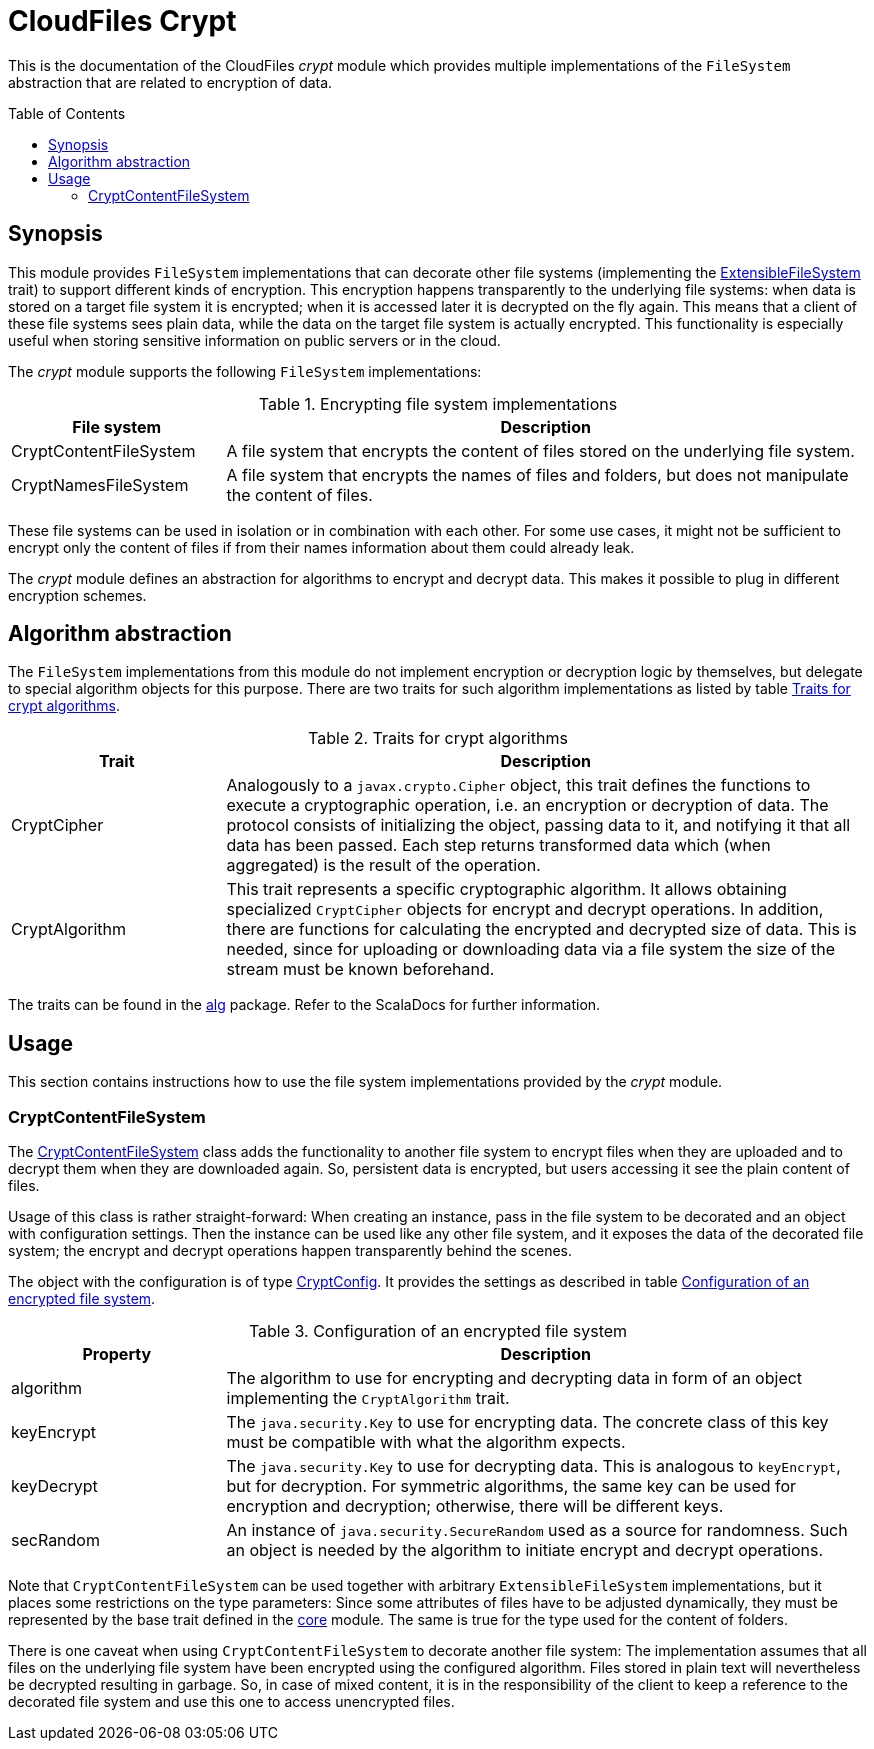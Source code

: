 :toc:
:toc-placement!:
:toclevels: 3
= CloudFiles Crypt

This is the documentation of the CloudFiles _crypt_ module which provides multiple implementations of the `FileSystem` abstraction that are related to encryption of data.

toc::[]

== Synopsis
This module provides `FileSystem` implementations that can decorate other file systems (implementing the link:../core/README.adoc#extensible_file_systems[ExtensibleFileSystem] trait) to support different kinds of encryption. This encryption happens transparently to the underlying file systems: when data is stored on a target file system it is encrypted; when it is accessed later it is decrypted on the fly again. This means that a client of these file systems sees plain data, while the data on the target file system is actually encrypted. This functionality is especially useful when storing sensitive information on public servers or in the cloud.

The _crypt_ module supports the following `FileSystem` implementations:

.Encrypting file system implementations
[cols="1,3",options="header"]
|===
|File system |Description

|CryptContentFileSystem
|A file system that encrypts the content of files stored on the underlying file system.

|CryptNamesFileSystem
|A file system that encrypts the names of files and folders, but does not manipulate the content of files.
|===

These file systems can be used in isolation or in combination with each other. For some use cases, it might not be sufficient to encrypt only the content of files if from their names information about them could already leak.

The _crypt_ module defines an abstraction for algorithms to encrypt and decrypt data. This makes it possible to plug in different encryption schemes.

== Algorithm abstraction
The `FileSystem` implementations from this module do not implement encryption or decryption logic by themselves, but delegate to special algorithm objects for this purpose. There are two traits for such algorithm implementations as listed by table <<tab_algorithm_interface>>.

[#tab_algorithm_interface]
.Traits for crypt algorithms
[cols="1,3",options="header"]
|===
|Trait |Description

|CryptCipher
|Analogously to a `javax.crypto.Cipher` object, this trait defines the functions to execute a cryptographic operation, i.e. an encryption or decryption of data. The protocol consists of initializing the object, passing data to it, and notifying it that all data has been passed. Each step returns transformed data which (when aggregated) is the result of the operation.

|CryptAlgorithm
|This trait represents a specific cryptographic algorithm. It allows obtaining specialized `CryptCipher` objects for encrypt and decrypt operations. In addition, there are functions for calculating the encrypted and decrypted size of data. This is needed, since for uploading or downloading data via a file system the size of the stream must be known beforehand.
|===

The traits can be found in the link:src/main/scala/com/github/cloudfiles/crypt/alg/[alg] package. Refer to the ScalaDocs for further information.

== Usage
This section contains instructions how to use the file system implementations provided by the _crypt_ module.

=== CryptContentFileSystem
The link:src/main/scala/com/github/cloudfiles/crypt/fs/CryptContentFileSystem.scala[CryptContentFileSystem] class adds the functionality to another file system to encrypt files when they are uploaded and to decrypt them when they are downloaded again. So, persistent data is encrypted, but users accessing it see the plain content of files.

Usage of this class is rather straight-forward: When creating an instance, pass in the file system to be decorated and an object with configuration settings. Then the instance can be used like any other file system, and it exposes the data of the decorated file system; the encrypt and decrypt operations happen transparently behind the scenes.

The object with the configuration is of type link:src/main/scala/com/github/cloudfiles/crypt/fs/CryptConfig.scala[CryptConfig]. It provides the settings as described in table <<tab_crypt_config>>.

[#tab_crypt_config]
.Configuration of an encrypted file system
[cols="1,3",options="header"]
|===
|Property |Description

|algorithm
|The algorithm to use for encrypting and decrypting data in form of an object implementing the `CryptAlgorithm` trait.

|keyEncrypt
|The `java.security.Key` to use for encrypting data. The concrete class of this key must be compatible with what the algorithm expects.

|keyDecrypt
|The `java.security.Key` to use for decrypting data. This is analogous to `keyEncrypt`, but for decryption. For symmetric algorithms, the same key can be used for encryption and decryption; otherwise, there will be different keys.

|secRandom
|An instance of `java.security.SecureRandom` used as a source for randomness. Such an object is needed by the algorithm to initiate encrypt and decrypt operations.
|===

Note that `CryptContentFileSystem` can be used together with arbitrary `ExtensibleFileSystem` implementations, but it places some restrictions on the type parameters: Since some attributes of files have to be adjusted dynamically, they must be represented by the base trait defined in the link:../core/README.adoc[core] module. The same is true for the type used for the content of folders.

There is one caveat when using `CryptContentFileSystem` to decorate another file system: The implementation assumes that all files on the underlying file system have been encrypted using the configured algorithm. Files stored in plain text will nevertheless be decrypted resulting in garbage. So, in case of mixed content, it is in the responsibility of the client to keep a reference to the decorated file system and use this one to access unencrypted files.
